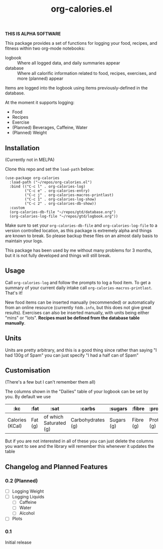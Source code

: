 #+TITLE: org-calories.el

*THIS IS ALPHA SOFTWARE*

#+HTML: <a href="https://melpa.org/#/org-calories"><img src="https://melpa.org/packages/org-calories-badge.svg"></a>

This package provides a set of functions for logging your food, recipes, and fitness within two org-mode notebooks:

  + logbook :: Where all logged data, and daily summaries appear
  + database :: Where all calorific information related to food, recipes, exercises, and more (planned) appear

Items are logged into the logbook using items previously-defined in the database.

At the moment it supports logging:

 * Food
 * Recipes
 * Exercise
 * (Planned) Beverages, Caffeine, Water
 * (Planned) Weight

#+HTML: <img src="https://user-images.githubusercontent.com/20641402/89109898-9708f500-d445-11ea-8378-6fdb27dfc752.gif" />


** Installation

   (Currently not in MELPA) 

   Clone this repo and set the =load-path= below:

   #+begin_src elisp
     (use-package org-calories
       :load-path ("~/repos/org-calories.el")
       :bind (("C-c l" . org-calories-log)
              ("C-c e" . org-calories-entry)
              ("C-c j" . org-calories-macros-printlast)
              ("C-c 1" . org-calories-log-show)
              ("C-c 2" . org-calories-db-show))
       :custom
       (org-calories-db-file "~/repos/gtd/database.org")
       (org-calories-log-file "~/repos/gtd/logbook.org"))
   #+end_src   

   Make sure to set your =org-calories-db-file= and =org-calories-log-file= to a version controlled location, as this package is extremely alpha and things are known to break. So please backup these files on an almost daily basis to maintain your logs.

   This package has been used by me without many problems for 3 months, but it is not fully developed and things will still break.


** Usage

   Call =org-calories-log= and follow the prompts to log a food item. To get a summary of your current daily intake call =org-calories-macros-printlast=. That's it!

   New food items can be inserted manually (recommended) or automatically from an online resource (currently =fddb.info=, but this does not give great results). 
   Exercises can also be inserted manually, with units being either "mins" or "lots".
   *Recipes must be defined from the database table manually*. 
  

** Units

Units are pretty arbitrary, and this is a good thing since rather than saying "I had 130g of Spam" you can just specify "I had a half can of Spam"


** Customisation

   (There's a few but I can't remember them all)

   The columns shown in the "Dailies" table of your logbook can be set by you. By default we use

   | :kc             | :fat    | :sat                   | :carbs            | :sugars    | :fibre    | :protein    | :salt    | :exercise       | :water      |
   |-----------------+---------+------------------------+-------------------+------------+-----------+-------------+----------+-----------------+-------------|
   | Calories (KCal) | Fat (g) | of which Saturated (g) | Carbohydrates (g) | Sugars (g) | Fibre (g) | Protein (g) | Salt (g) | Calories (KCal) | =not working= |

   But if you are not interested in all of these you can just delete the columns you want to see and the library will remember this whenever it updates the table

** Changelog and Planned Features

*** 0.2 (Planned)
    + [ ] Logging Weight
    + [ ] Logging Liquids
      + [ ] Caffeine
      + [ ] Water
      + [ ] Alcohol
    + [ ] Plots

*** 0.1
    Initial release



